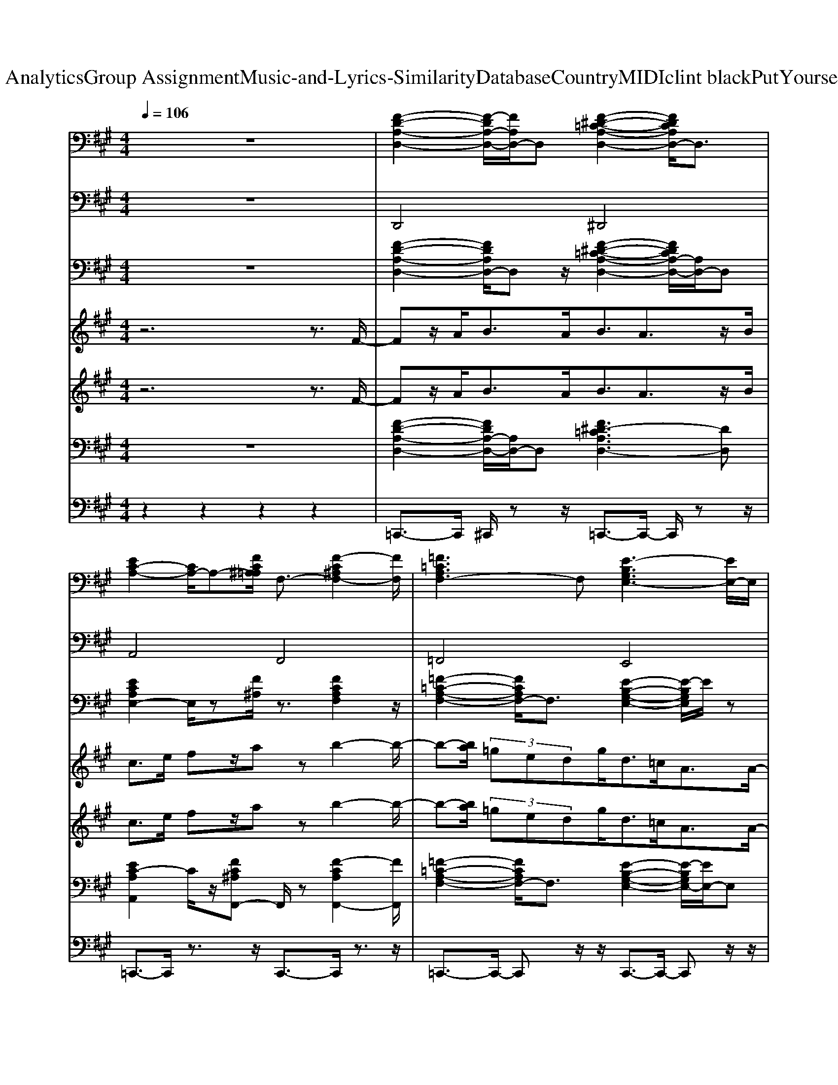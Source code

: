 X: 1
T: from D:\TCD\Text Analytics\Group Assignment\Music-and-Lyrics-Similarity\Database\Country\MIDI\clint black\PutYourselfInMyShoes.mid
M: 4/4
L: 1/8
Q:1/4=106
K:A % 3 sharps
V:1
%%clef bass
z8| \
%%MIDI program 0
[F-D-A,-D,-]2 [F-DA,-D,-]/2[FA,D,-]/2D, [F-^D-=C-A,-D,-]2 [FDCA,D,-]/2D,3/2| \
[EC-A,-]2 [CA,-]/2A,-[FC^A,=A,]/2 F,3/2-[F-C^A,F,-]2[FF,]/2| \
[=F=CA,F,-]3F, [E-B,G,E,-]3[EE,-]/2E,/2|
[E-C-A,-]2 [E-C-A,-E,]2 [E-C-A,-C,]2 [ECA,B,,-]/2B,,3/2| \
[E-C-A,-A,,-]3[E-C-A,-A,,]/2[E-C-A,-]/2 [E-C-A,A,,-]2 [ECA,,-]/2A,,3/2| \
[F-^D-B,B,,-][FDB,,-]/2B,,/2- [F-CB,,-]/2[F-DB,,-]/2[F-CB,-B,,]/2[F-B,-]/2 [F-B,-B,,-]2 [FB,-B,,-]/2[B,B,,-]/2B,,| \
[F-D-A,-D,-]3[F-D-A,-D,]/2[F-D-A,-]/2 [F-D-A,-D,-]2 [FDA,D,-]/2D,[E-C-A,-]/2|
[E-C-A,A,,-][ECA,,-]/2A,,-[eBA,,-]/2A,,/2z/2 [AEC,-]/2C,-C,/2 [E-B,E,-][E-E,-]/2[E-CB,E,]/2| \
[E-A,-A,,-]3[E-A,-A,,]/2[E-A,-]/2 [E-A,A,,-]2 [EA,,-]/2A,,z/2| \
[F-^D-B,-B,,-]3[F-D-B,-B,,]/2[F-D-B,-]/2 [FD-B,-B,,-]3[DB,B,,-]/2B,,/2| \
[F-D-A,-D,-]3[F-D-A,-D,]/2[F-D-A,-]/2 [FD-A,-D,-]3[DA,D,]/2z/2|
[E-C-A,-A,,-]3[E-C-A,-A,,]/2[E-C-A,-]/2 [ECA,A,,]2 C,2| \
[A-F-D-D,-]3[A-F-D-D,]/2[A-F-D-]/2 [A-FD-D,-]2 [ADD,-]/2D,3/2| \
[G-=F-C-C,-]2 [GF-C-C,-]/2[FCC,-]/2C,/2[F-C-]/2 [cG-FC-C,-]2 [G-CC,-]/2[GC,]/2z/2F,/2| \
[A-F-C-F,-]3[A-F-C-F,]/2[A-F-C-]/2 [AFCF,]2 C,2|
[F-^D-B,-B,,-]3[F-D-B,-B,,]/2[F-D-B,-]/2 [FDB,B,,-]3B,,| \
[E-C-A,]4 [EC-A,-]2 [CA,]/2A,3/2| \
[F-^D-B,]4 [F-D-B,-]2 [FDB,-]/2B,3/2| \
[=F-=C-A,-F,-]2 [FCA,F,-]/2F,3/2 [E-B,-G,-E,-]2 [EB,G,E,-]/2E,3/2|
[ECA,A,,]z [C-A,A,,]3/2C/2 [D-B,B,,-]3/2[DB,,]/2 [EC-C,-][CC,-]/2C,/2| \
D,3/2-D,/2 F,3/2-[FDF,]/2 A,3/2[FDA,]/2 F,3/2-[FDF,]/2| \
A,,3/2E<A,,C/2 B,,3/2-[DB,B,,]/2 C,3/2-[CC,]/2| \
D,3/2-[FDA,D,]/2 F,3/2-[FDF,]/2 A,3/2[FDA,]/2 F,3/2-[FDA,F,]/2|
A,,3/2[CA,]/2 A,,3/2[CA,]/2 B,,3/2-[DB,B,,]/2 C,3/2-[ECC,]/2| \
D,3/2-[FDA,D,]/2 F,3/2-[DA,F,]/2 A,3/2[FA,]/2 F,3/2-[DA,F,]/2| \
A,,3/2-[A,A,,]/2 E,3/2-E,/2 C,3/2-[A,C,]/2 A,,3/2-[ECA,A,,]/2| \
B,,3/2B,<B,,z/2 C,3/2-C,/2 ^D,3/2-D,/2|
E,/2[GE]/2E,/2z/2 [GB,B,,-]/2B,,3/2 [GEB,E,-]/2E,/2z [=G^D^A,D,]z/2[F-=D-=A,-D,-]/2| \
[FDA,D,-]D,/2-[FDA,D,]/2 F,3/2-[DA,F,]/2 A,3/2[DA,]/2 F,3/2-[FF,]/2| \
A,,3/2[CA,]/2 A,,3/2z/2 B,,3/2-[DB,B,,]/2 C,3/2-[ECC,]/2| \
D,3/2-[FDA,D,]/2 A,3/2[FDA,]/2 F,3/2-[FDA,F,]/2 D,3/2-[FDA,D,]/2|
A,,3/2[ECA,]/2 A,,3/2-[CA,A,,]/2 B,,3/2-[DB,B,,]/2 C,3/2-[CC,]/2| \
D,3/2A,/2 D,3/2-[FDA,D,]/2 ^D,3/2[D=CA,]/2 D,3/2-[FDCA,D,]/2| \
z/2A,-[A,A,]/2 C,3/2-[CC,]/2 F,3/2-[F-C-^A,-F,]/2 [F-CA,-C,-][FA,C,-]/2C,/2| \
[=F-=C-A,-F,]3/2[F-C-A,-]/2 [FC-A,-F,-]/2[CA,-F,-]/2[A,F,-]/2F,/2 [E-B,-G,-E,]3/2[E-B,-G,-]/2 [E-B,G,E,-][EE,-]/2E,/2|
[ECA,A,,-]/2A,,/2z A,,3/2-A,,/2 [DB,B,,-]3/2B,,/2 [E-CC,-]/2[EC,-]/2C,| \
[F-D-A,-D,]3/2[F-D-A,-]/2 [F-DA,-D,-]/2[FA,D,-]/2D, [F-^D-=C-A,-D,]3/2[F-D-C-A,-]/2 [FDCA,D,-]/2D,3/2| \
[EC-A,]2 [CC,-]/2C,-[FC^A,C,]/2 F,3/2-[F-C-A,-F,]/2 [F-CA,C,-]3/2[FC,]/2| \
[=F-=C-A,-F,]3/2[F-C-A,-]/2 [FCA,F,-]F, [E-B,-G,-E,]3/2[E-B,-G,-]/2 [E-B,G,E,-][EE,-]/2E,/2|
[E-C-A,-A,,]2 [E-C-A,-E,]2 [E-C-A,-C,]2 [ECA,B,,-]/2B,,3/2| \
[E-C-A,-A,,-]3[E-C-A,-A,,]/2[E-C-A,-]/2 [E-C-A,A,,-]2 [ECA,,-]/2A,,z/2| \
[F-^D-B,B,,-][FDB,,-]/2B,,/2- [F-CB,,-]/2[F-DB,,-]/2[F-CB,-B,,]/2[F-B,-]/2 [F-B,-B,,-]2 [FB,-B,,-]/2[B,B,,-]/2B,,| \
[F-D-A,-D,-]3[F-D-A,-D,]/2[F-D-A,-]/2 [F-D-A,-D,-]2 [FDA,D,-]/2D,[E-C-A,-]/2|
[E-C-A,A,,-][ECA,,-]/2A,,-[eBA,,-]/2A,,/2z/2 [AEC,-]/2C,-C,/2 [E-B,E,-][E-E,-]/2[E-CB,E,]/2| \
[E-A,-A,,-]3[E-A,-A,,]/2[E-A,-]/2 [E-A,A,,-]2 [EA,,-]/2A,,3/2| \
[F-^D-B,-B,,-]3[F-D-B,-B,,]/2[F-D-B,-]/2 [FD-B,-B,,-]3[DB,B,,]/2z/2| \
[F-D-A,-D,-]3[F-D-A,-D,]/2[F-D-A,-]/2 [FD-A,-D,-]3[DA,D,]/2z/2|
[E-C-A,-A,,-]3[E-C-A,-A,,]/2[E-C-A,-]/2 [ECA,A,,]2 C,2| \
[A-F-D-D,-]3[A-F-D-D,]/2[A-F-D-]/2 [A-FD-D,-]2 [ADD,-]/2D,3/2| \
[G-=F-C-C,-]2 [GF-C-C,-]/2[FCC,-]/2C,/2[F-C-]/2 [cG-FC-C,-]2 [G-CC,-]/2[GE,C,]/2z/2F,/2| \
[A-F-C-F,]4 [AFCF,,]2 C,2|
[F-^D-B,-B,,-]3[F-D-B,-B,,]/2[F-D-B,-]/2 [FDB,B,,-]3B,,| \
[E-C-A,-A,,-]3[E-C-A,-A,,]/2[E-C-A,-]/2 [EC-A,A,,-]2 [CA,,-]/2A,,z/2| \
[F-^D-B,-B,,-]3[F-D-B,-B,,]/2[F-D-B,-]/2 [F-D-B,-B,,-]2 [FDB,B,,-]/2B,,3/2| \
[=F-=C-A,-F,-]2 [FCA,F,-]/2F,3/2 [E-B,-G,-E,-]2 [EB,G,E,-]/2E,3/2|
[ECA,A,,-]A,,/2z/2 [C-A,A,,]3/2C/2 [D-B,B,,]3/2D/2 [EC-C,-][CC,]/2z/2| \
D,3/2-D,/2 F,3/2-[FDF,]/2 A,3/2[FDA,]/2 F,3/2-[FDF,]/2| \
A,,3/2E<A,,C/2 B,,3/2-[DB,B,,]/2 C,3/2-[CC,]/2| \
D,3/2-[FDA,D,]/2 F,3/2-[FDF,]/2 A,3/2[FDA,]/2 F,3/2-[FDA,F,]/2|
A,,3/2[CA,]/2 A,,3/2-[CA,A,,]/2 B,,3/2-[DB,B,,]/2 C,3/2-[ECC,]/2| \
D,3/2-[FDA,D,]/2 F,3/2-[DA,F,]/2 A,3/2[FA,]/2 F,3/2-[DA,F,]/2| \
A,,3/2-[A,A,,]/2 E,3/2-E,/2 C,3/2-[A,C,]/2 A,,3/2-[ECA,A,,]/2| \
B,,3/2B,<B,,z/2 C,3/2-C,/2 ^D,3/2-D,/2|
E,/2[GEB,]/2E,/2z/2 [GB,B,,-]/2B,,3/2 [GEB,E,]/2z3/2 [=G^D^A,D,]z/2[F-=D-=A,-D,-]/2| \
[FDA,D,-]D,/2-[FDA,D,]/2 F,3/2-[DA,F,]/2 A,3/2[DA,]/2 F,3/2-[FF,]/2| \
A,,3/2[CA,]/2 A,,3/2z/2 B,,3/2-[DB,B,,]/2 C,3/2-[ECC,]/2| \
D,3/2-[FDA,D,]/2 A,3/2[FDA,]/2 F,3/2-[FDA,F,]/2 D,3/2-[FDA,D,]/2|
A,,3/2[ECA,]/2 A,,3/2-[CA,A,,]/2 B,,3/2-[DB,B,,]/2 C,3/2-[CC,]/2| \
D,3/2A,/2 D,3/2-[FDA,D,]/2 ^D,3/2[D=CA,]/2 D,3/2-[FDCA,D,]/2| \
z/2A,-[A,A,]/2 C,3/2-[CC,]/2 F,3/2-[F-C-^A,-F,]/2 [F-CA,-C,-][FA,C,-]/2C,/2| \
=F,-[F=CA,F,]/2z/2 [FC-A,-F,-]3/2[CA,F,]/2 E,-[B,E,]/2z/2 [EB,G,E,]2|
A,,3/2-[CA,A,,]/2 C,2 F,,-[C^A,F,,-]/2F,,/2 [FCA,C,]2| \
=F,-[=CF,]/2z/2 [C-F,-]/2[FCA,-F,]3/2 [A,E,-]/2E,/2-[B,E,]/2z/2 [E-B,-E,-]/2[EB,G,-E,-][G,E,]/2| \
A,,-[CA,,-]/2A,,/2 [E-CA,-C,-]/2[E-A,-C,-]/2[EC-A,C,-]/2[CC,]/2 F,,-F,, [FC-^A,C,-][CC,-]/2C,/2| \
[=F-=C-A,-F,-]6 [FCA,F,-]3/2F,/2|
E,/2-[B,-G,-E,-]/2[E-B,-G,-E,-]6[E-B,-G,-E,-]| \
[EB,G,E,-]4 E,2 z2| \
[FDA,D,-]D,/2z/2 [FDA,D,-]D, [F^D=CA,D,-]D,/2z/2 [FDCA,D,-]D,| \
[EC-A,A,,-][CA,,-]/2A,,/2 [CA,C,-]/2C,-[FC^A,C,]/2 F,3/2[F-C-A,-]/2 [FCA,F,-]3/2F,/2|
[=F-=C-A,-F,][F-C-A,-] [FCA,-F,-]/2[A,F,-]/2F, [E-B,-G,-E,]3/2[E-B,-G,-]/2 [EB,-G,E,-]/2[B,E,-]/2E,| \
[EC-A,-A,,-]/2[CA,A,,-]/2A,,/2E,/2- [E,C,-]/2C,/2z/2[A-E-C-A,-A,,-]4[A-E-C-A,-A,,-]/2|[A-E-C-A,-A,,]2 [A-E-C-A,-]2 [A-E-C-A,-]/2
V:2
z8| \
%%MIDI program 33
D,,4 ^D,,4| \
A,,4 F,,4| \
=F,,4 E,,4|
A,,2 E,,2 C,,2 B,,,2| \
A,,,3-A,,,/2z/2 A,,,4| \
B,,,3-B,,,/2z/2 B,,,4| \
D,,3-D,,/2z/2 D,,3-D,,/2z/2|
A,,,3-A,,,/2z/2 C,,2 E,,2| \
A,,,3-A,,,/2z/2 A,,,3-A,,,/2z/2| \
B,,,3-B,,,/2z/2 B,,,4| \
D,,3-D,,/2z/2 D,,3-D,,/2z/2|
A,,,3-A,,,/2z/2 A,,,2 C,,2| \
D,,3-D,,/2z/2 D,,4| \
C,,3-C,,/2z/2 C,,3z/2=F,,/2| \
F,,3-F,,/2z/2 F,,2 C,,2|
B,,,3-B,,,/2z/2 B,,,4| \
A,,3z A,,4| \
B,,3-B,,/2z/2 B,,4| \
=F,,4 E,,4|
A,,,z A,,,3/2z/2 B,,,2 C,,2| \
D,,2 F,,2 A,,2 F,,2| \
A,,,3/2z/2 A,,,2 B,,,2 C,,2| \
D,,2 F,,2 A,,2 F,,2|
A,,,3/2z/2 A,,,3/2z/2 B,,,2 C,,2| \
D,,2 F,,2 A,,2 F,,2| \
A,,,2 E,,2 C,,2 A,,,2| \
B,,,3/2z/2 B,,,2 C,,2 ^D,,2|
E,,/2E,,/2z B,,,2 E,,z ^D,,z/2=D,,/2-| \
D,,2 F,,2 A,,2 F,,2| \
A,,,3/2z/2 A,,,3/2z/2 B,,,2 C,,2| \
D,,2 A,,2 F,,2 D,,2|
A,,,3/2z/2 A,,,2 B,,,2 C,,2| \
D,,3/2z/2 D,,2 ^D,,3/2z/2 D,,2| \
A,,2 C,,2 F,,2 C,,2| \
=F,,3/2z/2 F,,2 E,,3/2z/2 E,,2|
A,,,z A,,,2 B,,,2 C,,2| \
D,,3/2z/2 D,,2 ^D,,3/2z/2 D,,2| \
A,,2 C,,2 F,,2 C,,2| \
=F,,3/2z/2 F,,2 E,,3/2z/2 E,,2|
A,,,2 E,,2 C,,2 B,,,2| \
A,,,3-A,,,/2z/2 A,,,3-A,,,/2z/2| \
B,,,3-B,,,/2z/2 B,,,4| \
D,,3-D,,/2z/2 D,,3-D,,/2z/2|
A,,,3-A,,,/2z/2 C,,2 E,,2| \
A,,,3-A,,,/2z/2 A,,,4| \
B,,,3-B,,,/2z/2 B,,,3-B,,,/2z/2| \
D,,3-D,,/2z/2 D,,3-D,,/2z/2|
A,,,3-A,,,/2z/2 A,,,2 C,,2| \
D,,3-D,,/2z/2 D,,4| \
C,,3-C,,/2z/2 C,,2- C,,/2-[E,,C,,]/2z/2=F,,/2| \
F,,4 F,,,2 C,,2|
B,,,3-B,,,/2z/2 B,,,4| \
A,,,3-A,,,/2z/2 A,,,3-A,,,/2z/2| \
B,,,3-B,,,/2z/2 B,,,4| \
=F,,4 E,,3-E,,/2z/2|
A,,,3/2z/2 A,,,3/2z/2 B,,,3/2z/2 C,,3/2z/2| \
D,,2 F,,2 A,,2 F,,2| \
A,,,3/2z/2 A,,,3/2z/2 B,,,2 C,,2| \
D,,2 F,,2 A,,2 F,,2|
A,,,3/2z/2 A,,,2 B,,,2 C,,2| \
D,,2 F,,2 A,,2 F,,2| \
A,,,2 E,,2 C,,2 A,,,2| \
B,,,3/2z/2 B,,,2 C,,2 ^D,,2|
E,,/2E,,/2z B,,,2 E,,/2z3/2 ^D,,z/2=D,,/2-| \
D,,2 F,,2 A,,2 F,,2| \
A,,,3/2z/2 A,,,3/2z/2 B,,,2 C,,2| \
D,,2 A,,2 F,,2 D,,2|
A,,,3/2z/2 A,,,2 B,,,2 C,,2| \
D,,3/2z/2 D,,2 ^D,,3/2z/2 D,,2| \
A,,2 C,,2 F,,2 C,,2| \
=F,,3/2z/2 F,,2 E,,3/2z/2 E,,2|
A,,,2 C,,2 F,,,2 C,,2| \
=F,,3/2z/2 F,,2 E,,3/2z/2 E,,2| \
A,,,2 C,,2 F,,,2 C,,2| \
=F,,8|
E,,8-| \
E,,6 z2| \
D,,3/2z/2 D,,2 ^D,,3/2z/2 D,,2| \
A,,,2 C,,2 F,,3/2z/2 F,,2|
=F,,z F,,2 E,,3/2z/2 E,,2| \
A,,,>E,, C,,z/2A,,,4-A,,,/2-|A,,,2 
V:3
%%clef bass
z8| \
%%MIDI program 25
[F-D-A,-D,-]2 [FDA,D,-]/2D,z/2 [F-^D-=C-A,-D,-]2 [FDCA,-D,-]/2[A,D,-]/2D,| \
[ECA,E,-]2 E,/2z[F^A,]/2 z3/2[FCA,F,]2z/2| \
[=F-=C-A,-F,-]2 [FCA,F,-]/2F,3/2 [E-B,-G,-E,-]2 [E-B,G,E,]/2E/2z|
[E-C-A,-A,,-]6 [ECA,A,,-]/2A,,/2z/2E,/2| \
[ECA,A,,]/2z3/2 [ECA,A,,]/2z3/2 [ECA,A,,]/2z3/2 [ECA,A,,]/2zA,,/2| \
[F^DB,B,,]/2z3/2 [FDB,B,,]/2z3/2 [FDB,B,,]/2z3/2 [FDB,B,,]/2z3/2| \
[FDA,D,]/2z3/2 [FDA,D,]/2z3/2 [FDA,D,]/2z3/2 [FDA,D,]/2zD,/2|
[ECA,A,,]/2z3/2 [ECA,A,,]/2z3/2 [ECA,A,,]/2z3/2 [ECA,A,,]/2zE,/2| \
[ECA,A,,]/2z3/2 [ECA,A,,]/2z3/2 [ECA,A,,]/2z3/2 [ECA,A,,]/2zA,,/2| \
[F^DB,B,,]/2z3/2 [FDB,B,,]/2z3/2 [FDB,-B,,]/2B,/2z [F-D-B,-B,,]/2[FDB,]/2z/2B,,/2| \
[FDA,D,]/2z3/2 [F-DA,-D,]/2[FA,]/2z [F-DA,-D,-]/2[FA,D,]/2z [F-D-A,-D,]/2[FDA,]/2z/2D,/2|
[ECA,A,,]/2z3/2 [ECA,A,,]/2z3/2 [ECA,A,,]/2z3/2 [ECA,A,,]/2zA,,/2| \
[AFDD,]/2z3/2 [AFDD,-]/2D,/2z [AFDD,]/2z3/2 [AF-DD,-]/2[FD,]/2z| \
[G=FCC,]/2z3/2 [GFCC,]/2z3/2 [GF-C-C,]/2[FC]/2z [GF-C]/2F/2z/2C,/2| \
[AFCF,]/2z3/2 [AFCF,-]/2F,z/2 [AFCF,]z [AF-CF,-]/2[FF,]/2z/2F,/2-|
[A-F^DB,-F,B,,]/2[AB,]/2z [A-F-D-B,-B,,]/2[AFDB,]/2z [AFDB,]z [AFDB,B,,]/2zE,/2| \
[ECA,A,,]/2z3/2 [ECA,A,,]/2z3/2 [ECA,A,,]/2z3/2 [ECA,A,,]/2zA,,/2| \
[AF^DB,B,,]/2z3/2 [AFDB,B,,]/2z3/2 [AFDB,B,,]/2z3/2 [AFDB,B,,]/2zB,,/2| \
[=F=C-A,-F,-]2 [CA,F,]/2zF,/2 [E-B,-G,-E,-]2 [EB,G,E,]/2zE,/2|
[E-C-A,-A,,]/2[ECA,]/2z [C-A,A,,]3/2C/2 [D-B,B,,-]3/2[DB,,]/2 [EC-C,]C/2C,/2| \
D,3/2-D,/2 F,3/2-F,/2 A,3/2-A,/2 F,3/2-F,/2| \
A,,3/2C/2 A,,3/2z/2 B,,3/2-B,,/2 C,3/2-C,/2| \
D,3/2-[DD,]/2 F,3/2-[AFDF,]/2 A,3/2-[DA,]/2 F,3/2-[DF,]/2|
A,,3/2z/2 A,,3/2A,/2 B,,3/2-B,,/2 C,3/2-C,/2| \
D,3/2-[FDD,]/2 F,3/2-[ADF,]/2 A,3/2-[DA,]/2 F,3/2-F,/2| \
A,,3/2-A,,/2 E,3/2-E,/2 C,3/2-C,/2 A,,3/2z/2| \
B,,3/2[F^DB,]/2 B,,3/2-[FDB,,]/2 C,3/2-[DC,]/2 D,3/2-[DD,]/2|
E,/2z/2B,/2z/2 [GEB,B,,]/2z3/2 [GEB,E,]/2z3/2 [=G^D^A,-D,-]/2[A,D,-]/2D,/2[F-=D-=A,-D,-]/2| \
[FDA,D,-]D,/2-[FDD,]/2 F,3/2-[FF,]/2 A,3/2-[DA,]/2 F,3/2-[DF,]/2| \
A,,3/2[EA,]/2 A,,3/2[EA,]/2 B,,3/2-[A,B,,]/2 C,3/2-C,/2| \
D,3/2[AFD]/2 A,3/2-[FDA,]/2 F,3/2-[DF,]/2 D,3/2[AFD]/2|
A,,3/2z/2 A,,3/2z/2 B,,3/2-B,,/2 C,3/2E/2| \
[FDA,D,]/2z3/2 [FDA,-D,-]/2[A,D,]/2z [F^D=C-A,D,]/2C/2z [F-D-CA,-D,-]/2[FDA,D,]/2z| \
[EC-A,]C/2z/2 [ECA,]/2z[FC^A,]2z/2 [F-CA,-]/2[FA,]/2z/2z/2| \
[=F=CA,F,]/2z3/2 [FCA,F,-]/2F,/2z [EB,G,E,]/2z3/2 [EB,G,]/2zE,/2|
A,,z/2E/2 A,,/2zA,,/2 [ECA,B,,-]/2B,,3/2 [ECA,C,-]/2C,/2z| \
[FDA,D,]/2z3/2 [FDA,D,-]/2D,/2z [F^D=CA,D,]/2z3/2 [FDCA,D,]/2z3/2| \
[E-C-A,,]/2[EC]/2z/2A,,/2- [ECA,A,,-]/2A,,[FC^A,F,]/2 z3/2[F-C-A,-F,-]2[FCA,F,]/2| \
[=F-=C-A,-F,-]2 [FCA,-F,-]/2[A,F,-]/2F, [E-B,-G,-E,-]2 [E-B,G,-E,-]/2[EG,E,]/2z/2E,/2|
[ECA,A,,]/2z[ECA,]/2 z3/2[ECA,]2A,,/2- [E-C-A,-A,,]/2[ECA,]/2z/2[ECA,]/2| \
[ECA,A,,]/2z3/2 [ECA,A,,]/2z3/2 [ECA,A,,]/2z3/2 [ECA,A,,]/2zA,,/2| \
[F^DB,B,,]/2z3/2 [FDB,B,,]/2z3/2 [FDB,B,,]/2z3/2 [FDB,B,,]/2z3/2| \
[FDA,D,]/2z3/2 [FDA,D,]/2z3/2 [FDA,D,]/2z3/2 [FDA,D,]/2zD,/2|
[ECA,A,,]/2z3/2 [ECA,A,,]/2z3/2 [ECA,A,,]/2z3/2 [ECA,A,,]/2zE,/2| \
[ECA,A,,]/2z3/2 [ECA,A,,]/2z3/2 [ECA,A,,]/2z3/2 [ECA,A,,]/2zA,,/2| \
[F^DB,B,,]/2z3/2 [FDB,B,,]/2z3/2 [FDB,-B,,]/2B,/2z [F-D-B,-B,,]/2[FDB,]/2z/2B,,/2| \
[FDA,D,]/2z3/2 [F-DA,-D,]/2[FA,]/2z [F-DA,-D,-]/2[FA,D,]/2z [F-D-A,-D,]/2[FDA,]/2z/2D,/2|
[ECA,A,,]/2z3/2 [ECA,A,,]/2z3/2 [ECA,A,,]/2z3/2 [ECA,A,,]/2zA,,/2| \
[AFDD,]/2z3/2 [AFDD,-]/2D,/2z [AFDD,]/2z3/2 [AF-DD,-]/2[FD,]/2z| \
[G=FCC,]/2z3/2 [GFCC,]/2z3/2 [GF-C-C,]/2[FC]/2z [GF-C]/2F/2z/2C,/2| \
[AFCF,]/2z3/2 [AFCF,-]/2F,z/2 [AFCF,]z [AF-CF,-]/2[FF,]/2z/2F,/2-|
[A-F^DB,-F,B,,]/2[AB,]/2z [A-F-D-B,-B,,]/2[AFDB,]/2z [AFDB,]z [AFDB,B,,]/2zE,/2| \
[ECA,A,,]/2z3/2 [ECA,A,,]/2z3/2 [ECA,A,,]/2z3/2 [ECA,A,,]/2zA,,/2| \
[AF^DB,B,,]/2z3/2 [AFDB,B,,]/2z3/2 [AFDB,B,,]/2z3/2 [AFDB,B,,]/2zB,,/2| \
[=F=C-A,-F,-]2 [CA,F,]/2zF,/2 [E-B,-G,-E,-]2 [EB,G,E,]/2zE,/2|
[E-C-A,-A,,]/2[ECA,]/2z [C-A,A,,]3/2C/2 [D-B,B,,-]3/2[DB,,]/2 [EC-C,]C/2C,/2| \
D,3/2-D,/2 F,3/2-F,/2 A,3/2-A,/2 F,3/2-F,/2| \
A,,3/2C/2 A,,3/2z/2 B,,3/2-B,,/2 C,3/2-C,/2| \
D,3/2-[DD,]/2 F,3/2-[AFDF,]/2 A,3/2-[DA,]/2 F,3/2-[DF,]/2|
A,,3/2z/2 A,,3/2A,/2 B,,3/2-B,,/2 C,3/2-C,/2| \
D,3/2-[FDD,]/2 F,3/2-[ADF,]/2 A,3/2-[DA,]/2 F,3/2-F,/2| \
A,,3/2-A,,/2 E,3/2-E,/2 C,3/2-C,/2 A,,3/2z/2| \
B,,3/2[F^DB,]/2 B,,3/2-[FDB,,]/2 C,3/2-[DC,]/2 D,3/2-[DD,]/2|
E,/2z/2B,/2z/2 [GEB,B,,]/2z3/2 [GEB,E,]/2z3/2 [=G^D^A,-D,-]/2[A,D,-]/2D,/2[F-=D-=A,-D,-]/2| \
[FDA,D,-]D,/2-[FDD,]/2 F,3/2-[FF,]/2 A,3/2-[DA,]/2 F,3/2-[DF,]/2| \
A,,3/2[EA,]/2 A,,3/2[EA,]/2 B,,3/2-[A,B,,]/2 C,3/2-C,/2| \
D,3/2[AFD]/2 A,3/2-[FDA,]/2 F,3/2-[DF,]/2 D,3/2[AFD]/2|
A,,3/2z/2 A,,3/2z/2 B,,3/2-B,,/2 C,3/2E/2| \
[FDA,D,]/2z3/2 [FDA,-D,-]/2[A,D,]/2z [F^D=C-A,D,]/2C/2z [F-D-CA,-D,-]/2[FDA,D,]/2z| \
[EC-A,]C/2z/2 [ECA,]/2z[FC^A,]2z/2 [F-CA,-]/2[FA,]/2z/2z/2| \
[=F=CA,F,]/2z3/2 [FCA,F,-]/2F,/2z [EB,G,E,]/2z3/2 [EB,G,]/2zE,/2|
A,,z/2E/2 A,,/2zA,,/2 [ECA,B,,-]/2B,,3/2 [ECA,C,-]/2C,/2z| \
[=F=CA,F,]/2z3/2 [FCA,F,-]/2F,/2z [EB,G,E,]/2z3/2 [EB,G,E,]/2z3/2| \
[E-C-A,-A,,]/2[ECA,]A,,/2 [CA,]/2z[F-C-^A,-F,,]3/2[FC-A,]/2[CF,,-]/2 [F-C-A,-F,,]/2[FCA,]/2z/2F,,/2| \
[=F-=C-A,-F,-]6 [FCA,F,]z|
z/2G,-[E-B,-G,-E,-]6[E-B,-G,-E,-]/2| \
[E-B,-G,-E,-]4 [E-B,-G,E,-]3/2[EB,-E,-]/2 [B,E,]/2z3/2| \
[FD-A,D,]/2D/2z [FDA,D,]z/2D,/2 [F^D=CA,D,]z [FD-C-A,-D,-]/2[DCA,D,]/2z| \
[ECA,E,]z [ECA,E,-]/2E,/2z/2[FC^A,]/2 z3/2[F-C-A,-F,,]3/2[FCA,]/2z/2|
[=F=CA,-F,-]3[A,F,-]/2F,/2 [E-B,-G,-E,-]2 [E-B,G,E,-]/2[EE,]/2z| \
[ECA,]/2zA,,/2- [E,-D,A,,-]/2[E,A,,-]/2A,,/2-[A-C-E,-A,,-]4[A-C-E,-A,,-]/2|[A-C-E,-A,,-]4 
V:4
z6 z3/2
%%MIDI program 22
F/2-| \
Fz/2A<BA<BA3/2z/2B/2| \
c>e fz/2azb2-b/2-| \
b-[ba]/2 (3=gedg<d=c<AA/2-|
A3/2F/2 A/2z/2B/2[e-c-]2[ec]/2 Bz/2A/2-| \
A2- A/2z4z3/2| \
z8| \
z8|
z8| \
z8| \
z8| \
z8|
z8| \
z8| \
z8| \
z8|
z8| \
z8| \
z8| \
z8|
z8| \
z8| \
z8| \
z8|
z8| \
z8| \
z8| \
z8|
z8| \
z8| \
z8| \
z8|
z8| \
z8| \
z8| \
z8|
z6 z3/2F/2-| \
Fz/2A<BA<BA3/2z/2B/2| \
c>e fz/2azb2-b/2-| \
b-[ba]/2 (3=gedg<d=c<AA/2-|
A3/2F/2 A/2z/2B/2[e-c-]2[ec]/2 Bz/2A/2-| \
A2- A/2z4z3/2| \
z8| \
z8|
z8| \
z8| \
z8| \
z8|
z8| \
z8| \
z8| \
z8|
z8| \
z8| \
z8| \
z8|
z8| \
z8| \
z8| \
z8|
z8| \
z8| \
z8| \
z8|
z8| \
z8| \
z8| \
z8|
z8| \
z8| \
z8| \
z8|
z8| \
z8| \
z8| \
z8|
z8| \
z6 z3/2F/2-| \
Fz/2A<BA<BA3/2z/2B/2| \
c>e fz/2azb2-b/2-|
b-[ba]/2 (3=gedg<d=c<AA/2-| \
A3/2F/2 A/2z[e-c-B]/2 [e-c-]4|[ec]4 
V:5
z6 z3/2
%%MIDI program 40
F/2-| \
Fz/2A<BA<BA3/2z/2B/2| \
c>e fz/2azb2-b/2-| \
b-[ba]/2 (3=gedg<d=c<AA/2-|
A3/2F/2 A/2z/2B/2[e-c-]2[ec]/2 Bz/2A/2-| \
A2- A/2z4z3/2| \
z8| \
z8|
z8| \
z8| \
z8| \
z8|
z8| \
z8| \
z8| \
z8|
z8| \
z8| \
z8| \
z8|
z8| \
z8| \
z8| \
z8|
z8| \
z8| \
z8| \
z8|
z8| \
z2 [a-g]/2a4-a3/2-| \
az/2f/2- [f=c-]/2c^c<e=c/2- [^c-=c]/2^cA/2-| \
A6 z2|
z3/2A/2  (3EFA e/2f3/2 B/2cA/2-| \
A4 =G4| \
C4<F4| \
A4 G4-|
[A-G]/2A3B/2- [c-B]/2ce/2- [f-e]/2f/2z/2[a-F-]/2| \
[aF-]/2F/2z/2A<BA<BA3/2z/2B/2| \
c>e fz/2azb2-b/2-| \
b-[ba]/2 (3=gedg<d=c<AA/2-|
A3/2F/2 A/2z/2B/2[e-c-]2[ec]/2 Bz/2A/2-| \
A2- A/2z3/2 A,4-| \
[B,-A,]/2B,6-B,/2z| \
z6 z3/2A,/2-|
A,3/2F/2 EF/2z/2 B,2 A,/2z/2B,/2A,/2-| \
A,6- A,/2z3/2| \
z2 F4- Fz| \
z8|
z3/2E/2  (3FAc fB/2<c/2 A/2B/2z/2F/2| \
A4 z4| \
z8| \
z8|
z3/2 (3=F^FAB/2  (3=cBA A3/2z/2| \
z8| \
z8| \
z8|
z8| \
z8| \
z8| \
z8|
z8| \
z8| \
z8| \
z8|
z8| \
z2 [a-g]/2a4-a3/2-| \
af =c-[^c=c]/2z/2 e>c ^c3/2A/2-| \
A6 z2|
z3/2A/2 E/2>F/2A/2z/2 [f-e]/2fz/2 [c-B]/2c/2z/2A/2-| \
A4 =G4| \
C3-[F-C]/2F4z/2| \
A4 G4-|
[A-G]/2A3B/2- [c-B]/2ce/2- [f-e]/2f/2z/2a/2-| \
a/2z6z3/2| \
z8| \
z8|
z8| \
z6 z3/2F/2-| \
Fz/2A<BA<BA3/2z/2B/2| \
c>e fz/2azb2-b/2-|
b-[ba]/2 (3=gedg<d=c<AA/2-| \
A3/2F/2 A/2z[e-c-B]/2 [e-c-]4|[ec]4 
V:6
%%clef bass
z8| \
%%MIDI program 50
[F-D-A,-D,-]2 [FDA,-D,-]/2[A,D,-]/2D, [F^D-=CA,D,-]3[DD,]| \
[EC-A,A,,]2 C/2z/2[FC^A,F,,-] F,,/2z[F-CA,F,,-]2[FF,,]/2| \
[=F-=C-A,-F,-]2 [FCA,F,-]/2F,3/2 [E-B,-G,-E,-]2 [E-B,G,E,-]/2[EE,-]/2E,|
[E-C-A,-A,,-]8| \
[E-C-A,-A,,-]6 [ECA,A,,-]/2A,,3/2| \
[F-^D-B,-B,,-]6 [F-DB,-B,,-]/2[FB,B,,-]/2B,,| \
[F-D-A,-D,-]6 [FD-A,D,-][DD,-]/2D,/2|
[E-C-A,-A,,-]8| \
[E-C-A,-A,,-]6 [ECA,A,,-]A,,| \
[F-^D-B,-B,,-]6 [FDB,-B,,-][B,B,,-]/2B,,/2| \
[F-D-A,-D,-]6 [FD-A,D,-]3/2[DD,]/2|
[ECA,A,,-]6 A,,2| \
[F-D-D,-]/2[A-F-D-D,-]6[AF-DD,-]/2[FD,-]| \
[G-=F-C-D,C,-]/2[G-F-C-C,-]6[G-F-CC,-]/2[GF-C,-]/2[FC,]/2| \
[AF-C-F,-]6 [FCF,-]/2F,3/2|
[F-^D-B,-B,,-]6 [FDB,-B,,-]/2[B,B,,-]/2B,,| \
[E-C-A,-A,,-]6 [EC-A,-A,,-]/2[C-A,A,,-]/2[CA,,]| \
[F-^D-B,-B,,-]6 [F-D-B,-B,,][FDB,]/2z/2| \
[=F=C-A,-F,-]2 [CA,F,-]/2F,3/2 [E-B,-G,-E,-]2 [EB,G,E,-]/2E,3/2|
[ECA,A,,]3/2z/2 [C-A,A,,-]3/2[CA,,]/2 [DB,B,,]2 [EC-C,-]3/2[CC,]/2| \
[F-D-A,-D,-]6 [FD-A,-D,-]3/2[DA,-D,]/2| \
[E-C-A,-A,,-]3[E-C-A,A,,-]/2[ECA,,]/2 [DB,B,,]2 [EC-C,-]2| \
[F-D-CA,-D,-C,]/2[F-D-A,-D,-]6[FD-A,-D,-][DA,-D,]/2|
[C-A,A,,-]3/2[CA,,]/2 [C-A,A,,-]3/2[C-A,,]/2 [D-CB,-B,,-]/2[DB,B,,]3/2 [ECC,]2| \
[F-D-A,-D,-]6 [FD-A,-D,-][DA,-D,]| \
[E-C-A,-A,,-]6 [EC-A,A,,-][CA,,]| \
[F-^D-B,-B,,-]6 [FD-B,-B,,-]/2[DB,-B,,]/2B,/2z/2|
[B,E,]/2[GEB,]/2z [GEB,B,,]/2z3/2 [GEB,E,]/2z3/2 [=G^D^A,D,-]/2D,/2-[D,=D,-]/2[F-D-=A,-D,-]/2| \
[F-D-A,-D,]6 [F-DA,-]/2[FA,-]/2A,/2z/2| \
[E-CA,-A,,-]2 [EC-A,A,,-]3/2[CA,,]/2 [DB,B,,]2 [ECC,]2| \
[F-D-A,-D,-]6 [FD-A,-D,-]/2[DA,-D,]3/2|
[ECA,A,,]2 [C-A,A,,-]3/2[CA,,]/2 [DB,B,,]2 [EC-C,-]3/2[CC,]/2| \
[F-DA,-D,-]3[FA,D,-]/2D,/2 [F^D-=C-A,-D,-]3[D-CA,D,-]/2[DD,]/2| \
[E-C-A,-]2 [E-CA,]/2E/2[FC^A,]4z| \
[=F=CA,-F,-]3[A,F,-]/2F,/2- [E-B,-G,-F,E,-]/2[E-B,-G,-E,-]2[E-B,G,E,-]/2[EE,-]/2E,/2|
[E-CA,A,,]3/2E/2 [C-A,A,,-]3/2[C-A,,]/2 [D-CB,-B,,-]/2[DB,B,,]3/2 [ECC,-]C,/2z/2| \
[F-D-A,-D,-]2 [FDA,-D,-]/2[A,D,-]/2D, [F^D-=CA,D,-]3[DD,]| \
[EC-A,A,,]2 C/2z/2[FC^A,F,,-] F,,/2z[F-CA,F,,-]2[FF,,]/2| \
[=F-=C-A,-F,-]2 [FCA,F,-]/2F,3/2 [E-B,-G,-E,-]2 [E-B,G,E,-]/2[EE,-]/2E,|
[E-C-A,-A,,-]8| \
[E-C-A,-A,,-]6 [ECA,A,,-]/2A,,3/2| \
[F-^D-B,-B,,-]6 [F-DB,-B,,-]/2[FB,B,,-]/2B,,| \
[F-D-A,-D,-]6 [FD-A,D,-][DD,-]/2D,/2|
[E-C-A,-A,,-]8| \
[E-C-A,-A,,-]6 [ECA,A,,-]A,,| \
[F-^D-B,-B,,-]6 [FDB,-B,,-][B,B,,-]/2B,,/2| \
[F-D-A,-D,-]6 [FD-A,D,-]3/2[DD,]/2|
[ECA,A,,-]6 A,,2| \
[F-D-D,-]/2[A-F-D-D,-]6[AF-DD,-]/2[FD,-]| \
[G-=F-C-D,C,-]/2[G-F-C-C,-]6[G-F-CC,-]/2[GF-C,-]/2[FC,]/2| \
[AF-C-F,-]6 [FCF,-]/2F,3/2|
[F-^D-B,-B,,-]6 [FDB,-B,,-]/2[B,B,,-]/2B,,| \
[E-C-A,-A,,-]6 [EC-A,-A,,-]/2[C-A,A,,-]/2[CA,,]| \
[F-^D-B,-B,,-]6 [F-D-B,-B,,][FDB,]/2z/2| \
[=F=C-A,-F,-]2 [CA,F,-]/2F,3/2 [E-B,-G,-E,-]2 [EB,G,E,-]/2E,3/2|
[ECA,A,,]3/2z/2 [C-A,A,,-]3/2[CA,,]/2 [DB,B,,]2 [EC-C,-]3/2[CC,]/2| \
[F-D-A,-D,-]6 [FD-A,-D,-]3/2[DA,-D,]/2| \
[E-C-A,-A,,-]3[E-C-A,A,,-]/2[ECA,,]/2 [DB,B,,]2 [EC-C,-]2| \
[F-D-CA,-D,-C,]/2[F-D-A,-D,-]6[FD-A,-D,-][DA,-D,]/2|
[C-A,A,,-]3/2[CA,,]/2 [C-A,A,,-]3/2[C-A,,]/2 [D-CB,-B,,-]/2[DB,B,,]3/2 [ECC,]2| \
[F-D-A,-D,-]6 [FD-A,-D,-][DA,-D,]| \
[E-C-A,-A,,-]6 [EC-A,A,,-][CA,,]| \
[F-^D-B,-B,,-]6 [FD-B,-B,,-]/2[DB,-B,,]/2B,/2z/2|
[B,E,]/2[GEB,]/2z [GEB,B,,]/2z3/2 [GEB,E,]/2z3/2 [=G^D^A,D,-]/2D,/2-[D,=D,-]/2[F-D-=A,-D,-]/2| \
[F-D-A,-D,]6 [F-DA,-]/2[FA,-]/2A,/2z/2| \
[E-CA,-A,,-]2 [EC-A,A,,-]3/2[CA,,]/2 [DB,B,,]2 [ECC,]2| \
[F-D-A,-D,-]6 [FD-A,-D,-]/2[DA,-D,]3/2|
[ECA,A,,]2 [C-A,A,,-]3/2[CA,,]/2 [DB,B,,]2 [EC-C,-]3/2[CC,]/2| \
[F-DA,-D,-]3[FA,D,-]/2D,/2 [F^D-=C-A,-D,-]3[D-CA,D,-]/2[DD,]/2| \
[E-C-A,-]2 [E-CA,]/2E/2[FC^A,]4z| \
[=F-=C-A,-F,-]2 [FC-A,-F,-]/2[CA,F,-]/2F, [E-B,-G,-E,-]2 [E-B,G,E,]/2E/2z|
[E-C-A,-A,,-]2 [EC-A,-A,,-]/2[CA,A,,]/2z/2[F-C-^A,-F,,-]3[F-C-A,F,,-]/2[FCF,,]/2z/2| \
[=F-=C-A,-F,-]2 [FCA,-F,-]/2[A,F,-]/2F, [E-B,-G,-E,]2 [EB,G,]/2z3/2| \
[EC-A,A,,-]2 [CA,,-]/2A,,[F-C-^A,-F,,-]3[FCA,F,,-]/2F,,| \
[=F=CA,F,,-]8|
=F,,/2-[B,-F,,E,,-]/2[E-B,-G,-E,,-]6[E-B,-G,-E,,-]| \
[E-B,G,-E,,]3/2[EG,]/2 z6| \
[F-D-A,-D,-]2 [F-DA,-D,-]/2[FA,-D,-][A,-D,]/2 [F^D-=CA,-D,-]3[D-A,D,-]/2[DD,]/2| \
[EC-A,A,,]2 C/2z[F-C-^A,F,,]3/2[F-C-C]/2[F-CA,-F,,-]3/2[FA,F,,]/2z/2|
[=F-=C-A,-F,-]2 [FCA,-F,-]/2[A,F,-]/2F, [EB,G,E,-]2 [EE,-]/2E,3/2-| \
[E-C-A,-E,A,,-]/2[ECA,A,,]z3/2E/2-[A-E-C-A,-A,,-]4[A-E-C-A,-A,,-]/2|[A-EC-A,-A,,-]4 [ACA,A,,-]/2
V:7
%%MIDI channel 10
z2 z2 z2 z2| \
=C,,3/2-C,,/2 ^C,,/2zz/2 =C,,3/2-C,,/2- C,,/2zz/2| \
=C,,3/2-C,,/2 z3/2z/2 C,,3/2-C,,/2 z3/2z/2| \
=C,,3/2-C,,/2- C,,z/2z/2 C,,3/2-C,,/2- C,,z/2z/2|
=C,,3/2-C,,/2- C,,/2zz/2 C,,z/2z/2 C,,z/2z/2| \
=C,,3/2-C,,/2 z3/2z/2 C,,3/2-C,,/2 z3/2z/2| \
=C,,3/2-C,,/2 z3/2z/2 C,,3/2-C,,/2 z3/2z/2| \
=C,,3/2-C,,/2- C,,/2zz/2 C,,3/2-C,,/2- C,,/2zz/2|
=C,,3/2-C,,/2 z3/2z/2 C,,/2zz/2 C,,/2zz/2| \
=C,,3/2-C,,/2 z3/2z/2 C,,3/2-C,,/2 z3/2z/2| \
=C,,3/2-C,,/2- C,,/2zz/2 C,,3/2-C,,/2 z3/2z/2| \
=C,,3/2-C,,/2- C,,/2zz/2 C,,3/2-C,,/2- C,,/2zz/2|
=C,,3/2-C,,/2- C,,/2zz/2 C,,/2zz/2 C,,/2zz/2| \
=C,,3/2-C,,/2- C,,/2zz/2 C,,3/2-C,,/2- C,,/2zz/2| \
=C,,3/2-C,,/2- C,,/2zz/2 C,,3/2-C,,/2- C,,/2zz/2| \
=C,,3/2-C,,/2- C,,/2zz/2 C,,3/2-C,,/2- C,,/2zz/2|
=C,,3/2-C,,/2- C,,/2zz/2 C,,3/2-C,,/2- C,,/2zz/2| \
=C,,3/2-C,,/2- C,,/2zz/2 C,,3/2-C,,/2- C,,/2zz/2| \
=C,,3/2-C,,/2- C,,/2zz/2 C,,3/2-C,,/2- C,,/2zz/2| \
=C,,3/2-C,,/2- C,,/2zz/2 C,,3/2-C,,/2- C,,z/2z/2|
=C,,/2-C,,/2z/2z/2 C,,/2-C,,/2z/2z/2 C,,/2-C,,/2z/2z/2 C,,/2-C,,/2z/2D,,/2| \
=C,,3/2-C,,/2- [D,,C,,-]/2C,,/2z/2z/2 C,,3/2-C,,/2- [D,,C,,]/2zz/2| \
=C,,3/2-C,,/2- [D,,C,,]/2zz/2 C,,3/2-C,,/2- [D,,C,,-]/2C,,/2z/2z/2| \
=C,,3/2-C,,/2- [D,,C,,-]/2C,,/2z/2z/2 C,,3/2-C,,/2- [D,,C,,]/2zz/2|
=C,,3/2-C,,/2- [D,,C,,-]/2C,,/2z/2z/2 C,,3/2-C,,/2- [D,,C,,-]/2C,,/2z/2z/2| \
=C,,3/2-C,,/2- [D,,C,,-]/2C,,/2z/2z/2 C,,3/2-C,,/2- [D,,C,,-]/2C,,/2z/2z/2| \
=C,,3/2-C,,/2- [D,,C,,-]/2C,,/2z/2z/2 C,,3/2-C,,/2- [D,,C,,-]/2C,,z/2| \
=C,,3/2-C,,/2- [D,,C,,-]/2C,,/2z/2z/2 C,,3/2-C,,/2- [D,,C,,-]/2C,,z/2|
=C,,/2-[D,,C,,-]/2C,,- C,,/2-[D,,C,,]/2z [^C,D,,=C,,-]/2C,,3/2- C,,z/2D,,/2| \
=C,,3/2-C,,/2- [D,,C,,-]/2C,,/2z/2z/2 C,,3/2-C,,/2- [D,,C,,-]/2C,,/2z/2z/2| \
=C,,3/2-C,,/2- [D,,C,,-]/2C,,/2z/2z/2 C,,3/2-C,,/2- [D,,C,,-]/2C,,/2z/2z/2| \
=C,,3/2-C,,/2- [D,,C,,-]/2C,,/2z/2z/2 C,,3/2-C,,/2- [D,,C,,-]/2C,,/2z/2z/2|
=C,,3/2-C,,/2- [D,,C,,-]/2C,,/2z/2z/2 C,,3/2-C,,/2- [D,,C,,-]/2C,,z/2| \
=C,,3/2-C,,/2- [D,,C,,-]/2C,,/2z/2z/2 C,,3/2-C,,/2- [D,,C,,-]/2C,,/2z/2z/2| \
=C,,3/2-C,,/2- [D,,C,,-]/2C,,/2z/2z/2 C,,3/2-C,,/2- [D,,C,,-]/2C,,/2z/2z/2| \
=C,,/2-[D,,C,,-]/2C,,/2-C,,/2- [D,,C,,]z/2z/2 C,,/2-[D,,C,,-]/2C,,/2-C,,/2- [D,,C,,-]C,,/2z/2|
=C,,3/2-C,,/2- [D,,C,,-]/2C,,/2z/2z/2 C,,z/2z/2 [D,,C,,]z/2D,,/2| \
z3/2z/2 D,,/2zz/2 z3/2z/2 D,,/2zz/2| \
z3/2z/2 D,,/2zz/2 z3/2z/2 D,,/2zz/2| \
z3/2z/2 D,,/2zz/2 z3/2z/2 D,,/2zz/2|
z3/2z/2 D,,/2zz/2 z3/2z/2 D,,/2zz/2| \
z3/2z/2 z3/2z/2 z3/2z/2 z3/2z/2| \
z3/2z/2 z3/2z/2 z3/2z/2 z3/2z/2| \
z3/2z/2 z3/2z/2 z3/2z/2 z3/2z/2|
z3/2z/2 z3/2z/2 z3/2z/2 z3/2z/2| \
z3/2z/2 z3/2z/2 z3/2z/2 z3/2z/2| \
z3/2z/2 z3/2z/2 z3/2z/2 z3/2z/2| \
z3/2z/2 z3/2z/2 z3/2z/2 z3/2z/2|
z3/2z/2 z3/2z/2 z3/2z/2 z3/2z/2| \
z3/2z/2 z3/2z/2 z3/2z/2 z3/2z/2| \
z3/2z/2 z3/2z/2 z3/2z/2 z3/2z/2| \
z3/2z/2 z3/2z/2 z3/2z/2 z3/2z/2|
z3/2z/2 z3/2z/2 z3/2z/2 z3/2z/2| \
z3/2z/2 z3/2z/2 z3/2z/2 z3/2z/2| \
z3/2z/2 z3/2z/2 z3/2z/2 z3/2z/2| \
z3/2z/2 z3/2z/2 z3/2z/2 z3/2z/2|
z/2zz/2 z/2zz/2 z/2zz/2 z/2zD,,/2| \
z3/2z/2 D,,/2zz/2 z3/2z/2 D,,/2zz/2| \
z3/2z/2 D,,/2zz/2 z3/2z/2 D,,/2zz/2| \
z3/2z/2 D,,/2zz/2 z3/2z/2 D,,/2zz/2|
z3/2z/2 D,,/2zz/2 z3/2z/2 D,,/2zz/2| \
z3/2z/2 D,,/2zz/2 z3/2z/2 D,,/2zz/2| \
z3/2z/2 D,,/2zz/2 z3/2z/2 D,,/2zz/2| \
z3/2z/2 D,,/2zz/2 z3/2z/2 D,,/2zz/2|
z/2D,,/2z z/2D,,/2z D,,/2z3/2 z3/2D,,/2| \
z3/2z/2 D,,/2zz/2 z3/2z/2 D,,/2zz/2| \
z3/2z/2 D,,/2zz/2 z3/2z/2 D,,/2zz/2| \
z3/2z/2 D,,/2zz/2 z3/2z/2 D,,/2zz/2|
z3/2z/2 D,,/2zz/2 z3/2z/2 D,,/2zz/2| \
z3/2z/2 D,,/2zz/2 z3/2z/2 D,,/2zz/2| \
z3/2z/2 D,,/2zz/2 z3/2z/2 D,,/2zz/2| \
z/2D,,/2z/2z/2 D,,z/2z/2 z/2D,,/2z/2z/2 D,,z/2z/2|
=C,,/2-[D,,C,,-]/2C,,/2-C,,/2 [^C,D,,]/2zz/2 =C,,/2-[^C,D,,=C,,-]/2C,,/2-C,,/2 [^C,D,,]/2zz/2| \
=C,,3/2-C,,/2- [D,,C,,-]/2C,,/2z/2z/2 C,,3/2-C,,/2- [D,,C,,-]/2C,,/2z/2z/2| \
=C,,/2-[D,,C,,-]/2C,,/2-C,,/2 D,,/2zD,,/2 C,,/2-[C,C,,-]/2C,,/2-C,,/2 A,,/2z=F,,/2| \
=C,,8-|
=C,,2 z6| \
z4 D,,/2z=C,,/2 D,,/2zD,,/2| \
=C,,3/2-C,,/2 D,,z/2z/2 C,,3/2-C,,/2- [D,,C,,]/2zz/2| \
=C,,3/2-C,,/2- [D,,C,,-]/2C,,/2z/2D,,/2 C,,3/2-[D,,C,,-]/2 C,,z/2z/2|
=C,,3/2-C,,/2- [D,,C,,-]/2C,,/2z/2z/2 C,,3/2-C,,/2- [D,,C,,-]/2C,,/2z/2z/2| \
[C,=C,,-]/2C,,/2z/2D,,/2 D,,/2z[^C,D,,=C,,-]/2 C,,3/2-C,,/2- C,,z/2z/2| \
z3z/2=C,/2 [^A,,=A,,=F,,]/2
